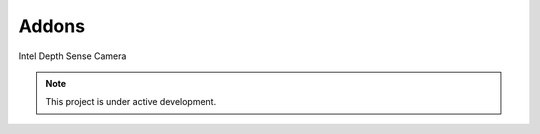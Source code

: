 Addons
================

Intel Depth Sense Camera

.. note::

   This project is under active development.
